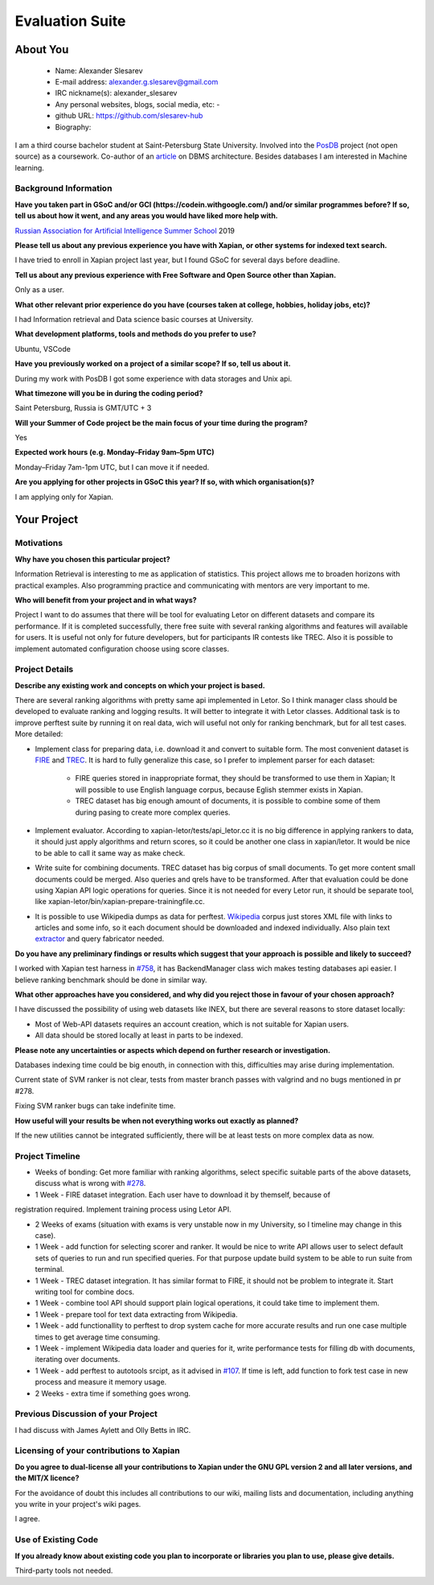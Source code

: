 .. This document is written in reStructuredText, a simple and unobstrusive
.. markup language.  For an introduction to reStructuredText see:
.. 
.. https://www.sphinx-doc.org/en/master/usage/restructuredtext/basics.html
.. 
.. Lines like this which start with `.. ` are comments which won't appear
.. in the generated output.
.. 
.. To apply for a GSoC project with Xapian, please fill in the template below.
.. Placeholder text for where you're expected to write something says "FILLME"
.. - search for this in the generated PDF to check you haven't missed anything.
.. 
.. See our GSoC Project Ideas List for some suggested project ideas:
.. https://trac.xapian.org/wiki/GSoCProjectIdeas
..
.. You are also most welcome to propose a project based on your own ideas.
.. 
.. From experience the best proposals are ones that are discussed with us and
.. improved in response to feedback.  You can share draft applications with
.. us by forking the git repository containing this file, filling in where
.. it says "FILLME", committing your changes and pushing them to your fork,
.. then opening a pull request to request us to review your draft proposal.
.. You can do this even before applications officially open.
.. 
.. IMPORTANT: Your application is only valid is you upload a PDF of your
.. proposal to the GSoC website at https://summerofcode.withgoogle.com/ - you
.. can generate a PDF of this proposal using "make pdf".  You can update the
.. PDF proposal right up to the deadline by just uploading a new file, so don't
.. leave it until the last minute to upload a version.  The deadline is
.. strictly enforced by Google, with no exceptions no matter how creative your
.. excuse.
.. 
.. If there is additional information which we haven't explicitly asked for
.. which you think is relevant, feel free to include it. For instance, since
.. work on Xapian often draws on academic research, it's important to cite
.. suitable references both to support any position you take (such as
.. 'algorithm X is considered to perform better than algorithm Y') and to show
.. which ideas underpin your project, and how you've had to develop them
.. further to make them practical for Xapian.
..
.. For academic research, it's helpful to include a URL if the paper is
.. freely available online (via an author's website or preprint server,
.. for instance). Not all Xapian contributors have free access to academic
.. publishers. You should still provide all the normal information used
.. when citing academic papers.
.. 
.. You're welcome to include diagrams or other images if you think they're
.. helpful - for how to do this see:
.. https://www.sphinx-doc.org/en/master/usage/restructuredtext/basics.html#images
.. 
.. Please take care to address all relevant questions - attention to detail
.. is important when working with computers!
.. 
.. If you have any questions, feel free to come and chat with us on IRC, or
.. send a mail to the mailing lists.  To answer a very common question, it's
.. the mentors who between them decide which proposals to accept - Google just
.. tell us HOW MANY we can accept (and they tell us that AFTER student
.. applications close).
.. 
.. Here are some useful resources if you want some tips on putting together a
.. good application:
.. 
.. "Writing a Proposal" from the GSoC Student Guide:
.. https://google.github.io/gsocguides/student/writing-a-proposal
.. 
.. "How to write a kick-ass proposal for Google Summer of Code":
.. https://teom.wordpress.com/2012/03/01/how-to-write-a-kick-ass-proposal-for-google-summer-of-code/

======================================
Evaluation Suite
======================================

About You
=========

 * Name: Alexander Slesarev

 * E-mail address: alexander.g.slesarev@gmail.com

 * IRC nickname(s): alexander_slesarev

 * Any personal websites, blogs, social media, etc: -

 * github URL: https://github.com/slesarev-hub

 * Biography:

I am a third course bachelor student at Saint-Petersburg State University. Involved into the `PosDB <https://dbdb.io/db/posdb>`_ project (not open source) as a coursework. Co-author of an `article <http://ceur-ws.org/Vol-2372/SEIM_2019_paper_52.pdf>`_ on DBMS architecture. 
Besides databases I am interested in Machine learning.

Background Information
----------------------

.. The answers to these questions help us understand you better, so that we can
.. help ensure you have an appropriately scoped project and match you up with a
.. suitable mentor or mentors.  So please be honest - it's OK if you don't have
.. much experience, but it's a problem if we aren't aware of that and propose
.. an overly ambitious project.

**Have you taken part in GSoC and/or GCI (https://codein.withgoogle.com/) and/or
similar programmes before?  If so, tell us about how it went, and any areas you
would have liked more help with.**

`Russian Association for Artificial Intelligence Summer School <http://school-raai.org/>`_ 2019 

**Please tell us about any previous experience you have with Xapian, or other
systems for indexed text search.**

I have tried to enroll in Xapian project last year, but I found GSoC for several days before deadline.

**Tell us about any previous experience with Free Software and Open Source
other than Xapian.**

Only as a user.

**What other relevant prior experience do you have (courses taken at college,
hobbies, holiday jobs, etc)?**

I had Information retrieval and Data science basic courses at University.

**What development platforms, tools and methods do you prefer to use?**

Ubuntu, VSCode

**Have you previously worked on a project of a similar scope?  If so, tell us
about it.**

During my work with PosDB I got some experience with data storages and Unix api.

**What timezone will you be in during the coding period?**

.. Please give at least the offset from GMT, but ideally also the timezone
.. name so we aren't surprised by any differences around daylight savings
.. time, which don't all line up in different parts of the world.

Saint Petersburg, Russia is GMT/UTC + 3

**Will your Summer of Code project be the main focus of your time during the
program?**

.. It need not be a problem to have other commitments during Summer of Code,
.. but if we don't know about them in advance we can't make sure you have
.. the support you need.

Yes

**Expected work hours (e.g. Monday–Friday 9am–5pm UTC)**

.. A common mistake is to think you can work a huge number of hours per week
.. for the entire duration of Summer of Code. If you try, you run the risk of
.. making yourself exhausted or ill, which may mean you are unable to keep
.. working right the way through. It's important to take good care of
.. yourself. Make sure you leave adequate time for other commitments, as well
.. as for eating, exercising, sleeping and socialising. Summer of Code
.. doesn't have to take over your life; it's better to think of it as you
.. would a job, leaving time to do other things.
..
.. If you have commitments for particular periods of Summer of Code, such as
.. exams or personal or family events, then please note in your timeline
.. (further down) when you'll be unable to work on your project. Providing
.. these are few, it is usually possible to get enough done across Summer of
.. Code to make for a worthwhile project.

Monday–Friday 7am-1pm UTC, but I can move it if needed.

**Are you applying for other projects in GSoC this year?  If so, with which
organisation(s)?**

.. We understand students sometimes want to apply to more than one org and
.. we don't have a problem with that, but it's helpful if we're aware of it
.. so that we know how many backup choices we might need.

I am applying only for Xapian.

Your Project
============

Motivations
-----------

**Why have you chosen this particular project?**

Information Retrieval is interesting to me as application of statistics. This project allows me to broaden horizons with practical examples. Also programming practice and communicating with mentors are very important to me.

**Who will benefit from your project and in what ways?**

.. For example, think about the likely user-base, what they currently have to
.. do and how your project will improve things for them.

Project I want to do assumes that there will be tool for evaluating Letor on different datasets and compare its performance. If it is completed successfully, there free suite with several ranking algorithms and features will available for users. It is useful not only for future developers, but for participants IR contests like TREC. Also it is possible to implement automated configuration choose using score classes.  

Project Details
---------------

**Describe any existing work and concepts on which your project is based.**

There are several ranking algorithms with pretty same api implemented in Letor. So I think manager class should be developed to evaluate ranking and logging results. It will better to integrate it with Letor classes. Additional task is to improve perftest suite by running it on real data, wich will useful not only for ranking benchmark, but for all test cases. More detailed:

* Implement class for preparing data, i.e. download it and convert to suitable form. The most convenient dataset is `FIRE <http://fire.irsi.res.in/fire/static/data>`_ and `TREC <https://trec.nist.gov/data/t2002_filtering.html>`_. It is hard to fully generalize this case, so I prefer to implement parser for each dataset:

	* FIRE queries stored in inappropriate format, they should be transformed to use them in Xapian; It will possible to use English language corpus, because Eglish stemmer exists in Xapian.

	* TREC dataset has big enough amount of documents, it is possible to combine some of them during pasing to create more complex queries.

* Implement evaluator. According to xapian-letor/tests/api_letor.cc it is no big difference in applying rankers to data, it should just apply algorithms and return scores, so it could be another one class in xapian/letor. It would be nice to be able to call it same way as make check.

* Write suite for combining documents. TREC dataset has big corpus of small documents. To get more content small documents could be merged. Also queries and qrels have to be transformed. After that evaluation could be done using Xapian API logic operations for queries. Since it is not needed for every Letor run, it should be separate tool, like xapian-letor/bin/xapian-prepare-trainingfile.cc. 

* It is possible to use Wikipedia dumps as data for perftest. `Wikipedia <https://dumps.wikimedia.org/enwiki/latest/>`_ corpus just stores XML file with links to articles and some info, so it each document should be downloaded and indexed individually. Also plain text `extractor <https://github.com/RaRe-Technologies/gensim/blob/develop/gensim/corpora/wikicorpus.py>`_ and query fabricator needed.

**Do you have any preliminary findings or results which suggest that your
approach is possible and likely to succeed?**

I worked with Xapian test harness in `#758 <https://trac.xapian.org/ticket/758>`_, it has BackendManager class wich makes testing databases api easier. I believe ranking benchmark should be done in similar way.

**What other approaches have you considered, and why did you reject those in
favour of your chosen approach?**

I have discussed the possibility of using web datasets like INEX, but there are several reasons to store dataset locally:

* Most of Web-API datasets requires an account creation, which is not suitable for Xapian users.

* All data should be stored locally at least in parts to be indexed.

**Please note any uncertainties or aspects which depend on further research or
investigation.**

Databases indexing time could be big enouth, in connection with this, difficulties may arise during implementation.
 
Current state of SVM ranker is not clear, tests from master branch passes with valgrind and no bugs mentioned in pr #278.

Fixing SVM ranker bugs can take indefinite time.
 
**How useful will your results be when not everything works out exactly as
planned?**

If the new utilities cannot be integrated sufficiently, there will be at least tests on more complex data as now.

Project Timeline
----------------

.. We want you to think about the order you will work on your project, and
.. how long you think each part will take.  The parts should be AT MOST a
.. week long, or else you won't be able to realistically judge how long
.. they might take.  Even a week is too long really.  Try to break larger
.. tasks down into sub-tasks.
.. 
.. The timeline helps both you and us to know what you should do next, and how
.. on track you are.  Your plan certainly isn't set in stone - as you work on
.. your project, it may become clear that it is better to work on aspects in a
.. different order, or you may some things take longer than expected, and the
.. scope of the project may need to be adjusted.  If you think that's the
.. case during the project, it's better to talk to us about it sooner rather
.. than later.
.. 
.. You should strive to break your project down into a series of stages each of
.. which is in turn divided into the implementation, testing, and documenting of
.. a part of your project. What we're ideally looking for is for each stage to
.. be completed and merged in turn, so that it can be included in a future
.. release of Xapian. Even if you don't manage to achieve everything you
.. planned to, the stages you do complete are more likely to be useful if
.. you've structured your project that way. It also allows us to reliably
.. determine your progress, and should be more satisfying for you - you'll be
.. able to see that you've achieved something useful much sooner!
.. 
.. Look at the dates in the timeline:
.. https://summerofcode.withgoogle.com/how-it-works/
.. 
.. There are about 3 weeks of "community bonding" after accepted students are
.. announced.  During this time you should aim to complete any further research
.. or other issues which need to be done before you can start coding, and to
.. continue to get familiar with the code you'll be working on.  Your mentors
.. are there to help you with this.  We realise that many students have classes
.. and/or exams in this time, so we certainly aren't expecting full time work
.. on your project, but you should aim to complete preliminary work such that
.. you can actually start coding at the start of the coding period.
.. 
.. The coding period is broken into three blocks of about 4 weeks each, with
.. an evaluation after each block.  The evaluations are to help keep you on
.. track, and consist of brief evaluation forms sent to GSoC by both the
.. student and the mentor, and a chance to explicitly review how your project
.. is going with Xapian mentors.
.. 
.. If you will have other commitments during the project time (for example,
.. any university classes or exams, vacations, etc), make sure you include them
.. in your project timeline.


* Weeks of bonding: Get more familiar with ranking algorithms, select specific suitable parts of the above datasets, discuss what is wrong with `#278 <https://github.com/xapian/xapian/pull/278>`_.

* 1 Week - FIRE dataset integration. Each user have to download it by themself, because of 
registration required. Implement training process using Letor API.  

* 2 Weeks of exams (situation with exams is very unstable now in my University, so I timeline may change in this case).

* 1 Week - add function for selecting scorer and ranker. It would be nice to write API allows user to select default sets of queries to run and run specified queries. For that purpose update build system to be able to run suite from terminal.

* 1 Week - TREC dataset integration. It has similar format to FIRE, it should not be problem to integrate it. Start writing tool for combine docs.

* 1 Week - combine tool API should support plain logical operations, it could take time to implement them.

* 1 Week - prepare tool for text data extracting from Wikipedia.

* 1 Week - add functionallity to perftest to drop system cache for more accurate results and run one case multiple times to get average time consuming.

* 1 Week - implement Wikipedia data loader and queries for it, write performance tests for filling db with documents, iterating over documents.

* 1 Week - add perftest to autotools srcipt, as it advised in `#107 <https://trac.xapian.org/ticket/107>`_. If time is left, add function to fork test case in new process and measure it memory usage.

* 2 Weeks - extra time if something goes wrong.

Previous Discussion of your Project
-----------------------------------

.. If you have discussed your project on our mailing lists please provide a
.. link to the discussion in the list archives.  If you've discussed it on
.. IRC, please say so (and the IRC handle you used if not the one given
.. above).
..
.. One of the things we've discovered sets apart many of the best applications
.. is that the students in question have discussed the project with us before
.. submitting their proposal.

I had discuss with James Aylett and Olly Betts in IRC.

Licensing of your contributions to Xapian
-----------------------------------------

**Do you agree to dual-license all your contributions to Xapian under the GNU
GPL version 2 and all later versions, and the MIT/X licence?**

For the avoidance of doubt this includes all contributions to our wiki, mailing
lists and documentation, including anything you write in your project's wiki
pages.

.. For more details, including the rationale for this with respect to code,
.. please see the "License grant" section of our developer guide:
.. https://xapian-developer-guide.readthedocs.io/en/latest/contributing/contributing-changes.html#license-grant

I agree.

Use of Existing Code
--------------------

**If you already know about existing code you plan to incorporate or libraries
you plan to use, please give details.**

.. Code reuse is often a desirable thing, but we need to have a clear
.. provenance for the code in our repository, and to ensure any dependencies
.. don't have conflicting licenses.  So if you plan to use or end up using code
.. which you didn't write yourself as part of the project, it is very important
.. to clearly identify that code (and keep existing licensing and copyright
.. details intact), and to check with the mentors that it is OK to use.

Third-party tools not needed.
